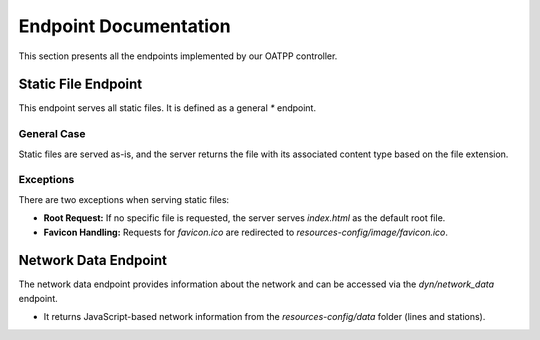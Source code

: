 Endpoint Documentation
=======================

This section presents all the endpoints implemented by our OATPP controller.

Static File Endpoint
--------------------
This endpoint serves all static files. It is defined as a general `*` endpoint.

General Case
^^^^^^^^^^^^
Static files are served as-is, and the server returns the file with its associated content type based on the file extension.

Exceptions
^^^^^^^^^^
There are two exceptions when serving static files:

- **Root Request:** If no specific file is requested, the server serves `index.html` as the default root file.
- **Favicon Handling:** Requests for `favicon.ico` are redirected to `resources-config/image/favicon.ico`.

Network Data Endpoint
---------------------
The network data endpoint provides information about the network and can be accessed via the `dyn/network_data` endpoint.

- It returns JavaScript-based network information from the `resources-config/data` folder (lines and stations).
